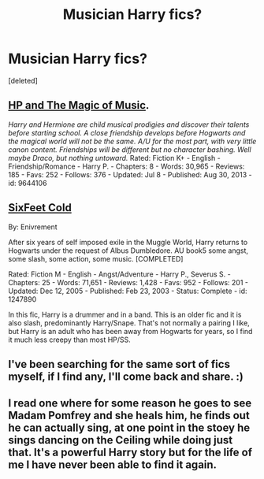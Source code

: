#+TITLE: Musician Harry fics?

* Musician Harry fics?
:PROPERTIES:
:Score: 7
:DateUnix: 1406075240.0
:DateShort: 2014-Jul-23
:FlairText: Request
:END:
[deleted]


** [[https://www.fanfiction.net/s/9644106/1/Harry-Potter-and-The-Magic-of-Music-ch][HP and The Magic of Music]].

/Harry and Hermione are child musical prodigies and discover their talents before starting school. A close friendship develops before Hogwarts and the magical world will not be the same. A/U for the most part, with very little canon content. Friendships will be different but no character bashing. Well maybe Draco, but nothing untoward./ Rated: Fiction K+ - English - Friendship/Romance - Harry P. - Chapters: 8 - Words: 30,965 - Reviews: 185 - Favs: 252 - Follows: 376 - Updated: Jul 8 - Published: Aug 30, 2013 - id: 9644106
:PROPERTIES:
:Author: ThisIsForYouSir
:Score: 1
:DateUnix: 1406080534.0
:DateShort: 2014-Jul-23
:END:


** [[https://www.fanfiction.net/s/1247890/1/SixFeet-Cold][SixFeet Cold]]

By: Enivrement

After six years of self imposed exile in the Muggle World, Harry returns to Hogwarts under the request of Albus Dumbledore. AU book5 some angst, some slash, some action, some music. [COMPLETED]

Rated: Fiction M - English - Angst/Adventure - Harry P., Severus S. - Chapters: 25 - Words: 71,651 - Reviews: 1,428 - Favs: 952 - Follows: 201 - Updated: Dec 12, 2005 - Published: Feb 23, 2003 - Status: Complete - id: 1247890

In this fic, Harry is a drummer and in a band. This is an older fic and it is also slash, predominantly Harry/Snape. That's not normally a pairing I like, but Harry is an adult who has been away from Hogwarts for years, so I find it much less creepy than most HP/SS.
:PROPERTIES:
:Author: SergiusTheEvilSheep
:Score: 1
:DateUnix: 1406083442.0
:DateShort: 2014-Jul-23
:END:


** I've been searching for the same sort of fics myself, if I find any, I'll come back and share. :)
:PROPERTIES:
:Author: Zeev89
:Score: 1
:DateUnix: 1406088017.0
:DateShort: 2014-Jul-23
:END:


** I read one where for some reason he goes to see Madam Pomfrey and she heals him, he finds out he can actually sing, at one point in the stoey he sings dancing on the Ceiling while doing just that. It's a powerful Harry story but for the life of me I have never been able to find it again.
:PROPERTIES:
:Author: Blaine1014
:Score: 1
:DateUnix: 1406525143.0
:DateShort: 2014-Jul-28
:END:
